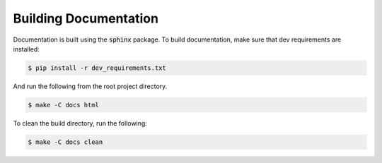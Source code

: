 Building Documentation
----------------------


Documentation is built using the :code:`sphinx` package.
To build documentation, make sure that dev requirements are installed:

.. code-block:: bash

    $ pip install -r dev_requirements.txt

And run the following from the root project directory.

.. code-block:: bash

    $ make -C docs html

To clean the build directory, run the following:

.. code-block:: bash

    $ make -C docs clean

